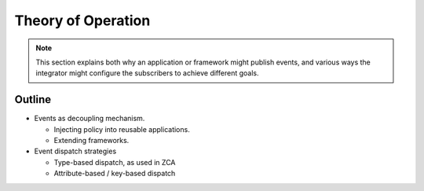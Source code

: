 .. _theory-docs:

Theory of Operation
===================

.. note::

   This section explains both why an application or framework might
   publish events, and various ways the integrator might configure
   the subscribers to achieve different goals.

Outline
-------

- Events as decoupling mechanism.

  - Injecting policy into reusable applications.

  - Extending frameworks.

- Event dispatch strategies

  - Type-based dispatch, as used in ZCA

  - Attribute-based / key-based dispatch
